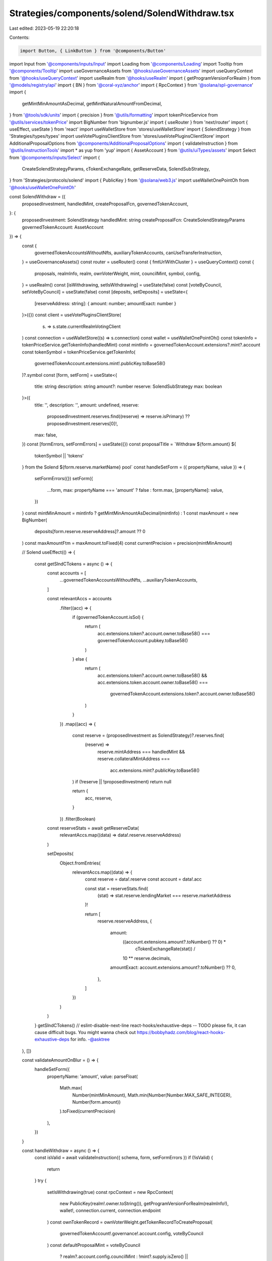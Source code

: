 Strategies/components/solend/SolendWithdraw.tsx
===============================================

Last edited: 2023-05-19 22:20:18

Contents:

.. code-block:: tsx

    import Button, { LinkButton } from '@components/Button'
import Input from '@components/inputs/Input'
import Loading from '@components/Loading'
import Tooltip from '@components/Tooltip'
import useGovernanceAssets from '@hooks/useGovernanceAssets'
import useQueryContext from '@hooks/useQueryContext'
import useRealm from '@hooks/useRealm'
import { getProgramVersionForRealm } from '@models/registry/api'
import { BN } from '@coral-xyz/anchor'
import { RpcContext } from '@solana/spl-governance'
import {
  getMintMinAmountAsDecimal,
  getMintNaturalAmountFromDecimal,
} from '@tools/sdk/units'
import { precision } from '@utils/formatting'
import tokenPriceService from '@utils/services/tokenPrice'
import BigNumber from 'bignumber.js'
import { useRouter } from 'next/router'
import { useEffect, useState } from 'react'
import useWalletStore from 'stores/useWalletStore'
import { SolendStrategy } from 'Strategies/types/types'
import useVotePluginsClientStore from 'stores/useVotePluginsClientStore'
import AdditionalProposalOptions from '@components/AdditionalProposalOptions'
import { validateInstruction } from '@utils/instructionTools'
import * as yup from 'yup'
import { AssetAccount } from '@utils/uiTypes/assets'
import Select from '@components/inputs/Select'
import {
  CreateSolendStrategyParams,
  cTokenExchangeRate,
  getReserveData,
  SolendSubStrategy,
} from 'Strategies/protocols/solend'
import { PublicKey } from '@solana/web3.js'
import useWalletOnePointOh from '@hooks/useWalletOnePointOh'

const SolendWithdraw = ({
  proposedInvestment,
  handledMint,
  createProposalFcn,
  governedTokenAccount,
}: {
  proposedInvestment: SolendStrategy
  handledMint: string
  createProposalFcn: CreateSolendStrategyParams
  governedTokenAccount: AssetAccount
}) => {
  const {
    governedTokenAccountsWithoutNfts,
    auxiliaryTokenAccounts,
    canUseTransferInstruction,
  } = useGovernanceAssets()
  const router = useRouter()
  const { fmtUrlWithCluster } = useQueryContext()
  const {
    proposals,
    realmInfo,
    realm,
    ownVoterWeight,
    mint,
    councilMint,
    symbol,
    config,
  } = useRealm()
  const [isWithdrawing, setIsWithdrawing] = useState(false)
  const [voteByCouncil, setVoteByCouncil] = useState(false)
  const [deposits, setDeposits] = useState<{
    [reserveAddress: string]: { amount: number; amountExact: number }
  }>({})
  const client = useVotePluginsClientStore(
    (s) => s.state.currentRealmVotingClient
  )
  const connection = useWalletStore((s) => s.connection)
  const wallet = useWalletOnePointOh()
  const tokenInfo = tokenPriceService.getTokenInfo(handledMint)
  const mintInfo = governedTokenAccount.extensions?.mint?.account
  const tokenSymbol = tokenPriceService.getTokenInfo(
    governedTokenAccount.extensions.mint!.publicKey.toBase58()
  )?.symbol
  const [form, setForm] = useState<{
    title: string
    description: string
    amount?: number
    reserve: SolendSubStrategy
    max: boolean
  }>({
    title: '',
    description: '',
    amount: undefined,
    reserve:
      proposedInvestment.reserves.find((reserve) => reserve.isPrimary) ??
      proposedInvestment.reserves[0]!,
    max: false,
  })
  const [formErrors, setFormErrors] = useState({})
  const proposalTitle = `Withdraw ${form.amount} ${
    tokenSymbol || 'tokens'
  } from the Solend ${form.reserve.marketName} pool`
  const handleSetForm = ({ propertyName, value }) => {
    setFormErrors({})
    setForm({
      ...form,
      max: propertyName === 'amount' ? false : form.max,
      [propertyName]: value,
    })
  }
  const mintMinAmount = mintInfo ? getMintMinAmountAsDecimal(mintInfo) : 1
  const maxAmount = new BigNumber(
    deposits[form.reserve.reserveAddress]?.amount ?? 0
  )
  const maxAmountFtm = maxAmount.toFixed(4)
  const currentPrecision = precision(mintMinAmount)

  // Solend
  useEffect(() => {
    const getSlndCTokens = async () => {
      const accounts = [
        ...governedTokenAccountsWithoutNfts,
        ...auxiliaryTokenAccounts,
      ]

      const relevantAccs = accounts
        .filter((acc) => {
          if (governedTokenAccount.isSol) {
            return (
              acc.extensions.token?.account.owner.toBase58() ===
              governedTokenAccount.pubkey.toBase58()
            )
          } else {
            return (
              acc.extensions.token?.account.owner.toBase58() &&
              acc.extensions.token.account.owner.toBase58() ===
                governedTokenAccount.extensions.token?.account.owner.toBase58()
            )
          }
        })
        .map((acc) => {
          const reserve = (proposedInvestment as SolendStrategy)?.reserves.find(
            (reserve) =>
              reserve.mintAddress === handledMint &&
              reserve.collateralMintAddress ===
                acc.extensions.mint?.publicKey.toBase58()
          )
          if (!reserve || !proposedInvestment) return null

          return {
            acc,
            reserve,
          }
        })
        .filter(Boolean)

      const reserveStats = await getReserveData(
        relevantAccs.map((data) => data!.reserve.reserveAddress)
      )

      setDeposits(
        Object.fromEntries(
          relevantAccs.map((data) => {
            const reserve = data!.reserve
            const account = data!.acc

            const stat = reserveStats.find(
              (stat) => stat.reserve.lendingMarket === reserve.marketAddress
            )!

            return [
              reserve.reserveAddress,
              {
                amount:
                  ((account.extensions.amount?.toNumber() ?? 0) *
                    cTokenExchangeRate(stat)) /
                  10 ** reserve.decimals,
                amountExact: account.extensions.amount?.toNumber() ?? 0,
              },
            ]
          })
        )
      )
    }
    getSlndCTokens()
    // eslint-disable-next-line react-hooks/exhaustive-deps -- TODO please fix, it can cause difficult bugs. You might wanna check out https://bobbyhadz.com/blog/react-hooks-exhaustive-deps for info. -@asktree
  }, [])

  const validateAmountOnBlur = () => {
    handleSetForm({
      propertyName: 'amount',
      value: parseFloat(
        Math.max(
          Number(mintMinAmount),
          Math.min(Number(Number.MAX_SAFE_INTEGER), Number(form.amount))
        ).toFixed(currentPrecision)
      ),
    })
  }

  const handleWithdraw = async () => {
    const isValid = await validateInstruction({ schema, form, setFormErrors })
    if (!isValid) {
      return
    }
    try {
      setIsWithdrawing(true)
      const rpcContext = new RpcContext(
        new PublicKey(realm!.owner.toString()),
        getProgramVersionForRealm(realmInfo!),
        wallet!,
        connection.current,
        connection.endpoint
      )
      const ownTokenRecord = ownVoterWeight.getTokenRecordToCreateProposal(
        governedTokenAccount!.governance!.account.config,
        voteByCouncil
      )
      const defaultProposalMint = voteByCouncil
        ? realm?.account.config.councilMint
        : !mint?.supply.isZero() ||
          config?.account.communityTokenConfig.maxVoterWeightAddin
        ? realm!.account.communityMint
        : !councilMint?.supply.isZero()
        ? realm!.account.config.councilMint
        : undefined

      const reserveStat = await getReserveData([form.reserve.reserveAddress])

      const proposalAddress = await createProposalFcn(
        rpcContext,
        {
          ...form,
          bnAmount: form.max
            ? new BN(deposits[form.reserve.reserveAddress].amountExact)
            : new BN(
                Math.floor(
                  getMintNaturalAmountFromDecimal(
                    (form.amount as number) /
                      cTokenExchangeRate(reserveStat[0]),
                    governedTokenAccount.extensions.mint!.account.decimals
                  )
                ).toString()
              ),
          amountFmt: (
            (form.amount as number) / cTokenExchangeRate(reserveStat[0])
          ).toFixed(4),
          proposalCount: Object.keys(proposals).length,
          action: 'Withdraw',
        },
        realm!,
        governedTokenAccount!,
        ownTokenRecord,
        defaultProposalMint!,
        governedTokenAccount!.governance!.account!.proposalCount,
        false,
        connection,
        client
      )
      const url = fmtUrlWithCluster(
        `/dao/${symbol}/proposal/${proposalAddress}`
      )
      router.push(url)
    } catch (e) {
      console.log(e)
      throw e
    }
    setIsWithdrawing(false)
  }
  const schema = yup.object().shape({
    amount: yup
      .number()
      .required('Amount is required')
      .max(deposits[form.reserve.reserveAddress]?.amount),
    reserve: yup.object().required('Lending market address is required'),
  })

  return (
    <div>
      <Select
        className="mb-3"
        label="Pool"
        value={`${
          form.reserve?.marketName
        } - APY: ${form.reserve?.supplyApy.toFixed(2)}%`}
        placeholder="Please select..."
        onChange={(val) =>
          handleSetForm({
            propertyName: 'reserve',
            value: proposedInvestment.reserves.find(
              (reserve) => reserve.marketName === val
            ),
          })
        }
      >
        {proposedInvestment.reserves.map((reserve) => (
          <Select.Option
            key={reserve.reserveAddress}
            value={reserve.marketName}
          >
            <div>
              <div>
                {reserve.marketName} - APY: {reserve.supplyApy.toFixed(2)}%
              </div>
              <div>
                Current deposits:{' '}
                {deposits[reserve.reserveAddress]?.amount.toFixed(4) ?? '0'}{' '}
                {tokenInfo?.symbol}
              </div>
            </div>
          </Select.Option>
        ))}
      </Select>
      <div className="flex mb-1.5 text-sm">
        Amount
        <div className="ml-auto flex items-center text-xs">
          <span className="text-fgd-3 mr-1">Bal:</span> {maxAmountFtm}
          <LinkButton
            onClick={() => {
              setFormErrors({})
              setForm({
                ...form,
                amount: maxAmount.toNumber(),
                max: true,
              })
            }}
            className="font-bold ml-2 text-primary-light"
          >
            Max
          </LinkButton>
        </div>
      </div>
      <Input
        error={formErrors['amount']}
        min={mintMinAmount}
        value={form.amount}
        type="number"
        onChange={(e) =>
          handleSetForm({ propertyName: 'amount', value: e.target.value })
        }
        step={mintMinAmount}
        onBlur={validateAmountOnBlur}
      />
      <AdditionalProposalOptions
        title={form.title}
        description={form.description}
        defaultTitle={proposalTitle}
        defaultDescription={`Withdraw ${tokenSymbol} from Solend`}
        setTitle={(evt) =>
          handleSetForm({
            value: evt.target.value,
            propertyName: 'title',
          })
        }
        setDescription={(evt) =>
          handleSetForm({
            value: evt.target.value,
            propertyName: 'description',
          })
        }
        voteByCouncil={voteByCouncil}
        setVoteByCouncil={setVoteByCouncil}
      />
      <div className="border border-fgd-4 p-4 rounded-md mb-6 mt-4 space-y-1 text-sm">
        <div className="flex justify-between">
          <span className="text-fgd-3">Current Deposits</span>
          <span className="font-bold text-fgd-1">
            {deposits[form.reserve.reserveAddress]?.amount.toFixed(4) || 0}{' '}
            <span className="font-normal text-fgd-3">{tokenInfo?.symbol}</span>
          </span>
        </div>
        <div className="flex justify-between">
          <span className="text-fgd-3">Proposed Withdraw</span>
          <span className="font-bold text-fgd-1">
            {form.amount?.toLocaleString() || (
              <span className="font-normal text-red">Enter an amount</span>
            )}{' '}
            <span className="font-normal text-fgd-3">
              {form.amount && tokenInfo?.symbol}
            </span>
          </span>
        </div>
      </div>
      <Button
        className="w-full"
        onClick={handleWithdraw}
        disabled={!form.amount || !canUseTransferInstruction || isWithdrawing}
      >
        <Tooltip
          content={
            !canUseTransferInstruction
              ? 'Please connect wallet with enough voting power to create treasury proposals'
              : !form.amount
              ? 'Please input the amount'
              : ''
          }
        >
          {!isWithdrawing ? 'Propose withdraw' : <Loading></Loading>}
        </Tooltip>
      </Button>
    </div>
  )
}

export default SolendWithdraw


